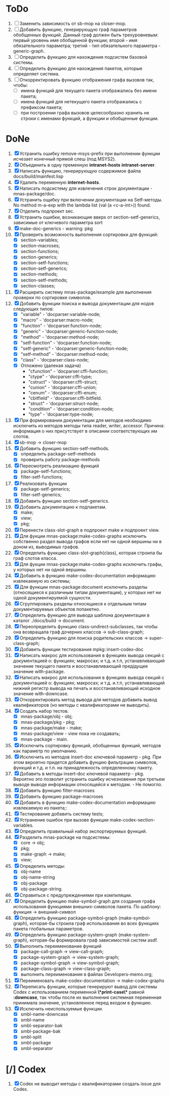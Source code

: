* ToDo
1. [ ] Заменить зависимость от sb-mop на closer-mop.
2. [ ] Добавить функцию, генерирующую граф параметров обобщенных
   функций. Данный граф должен быть трехуровневым: первый уровень имя
   обобщенной функции; второй - имя обязательного параметра; третий -
   тип обязательного параметра - generic-graph.
3. [ ] Определить функцию для нахождения подсистем базовой системы.
4. [ ] Определить функцию для нахождения пакетов, которые определяет система.
5. [ ] Откорректировать функцию отображения графа вызовов так, чтобы:
   - [ ] имена функций для текущего пакета отображались без имени
     пакета;
   - [ ] имена функций для нетекущего пакета отображались с префиксом
     пакета;
   - [ ] при построении графа вызовов целесообразно хранить не строки
     с именами функций, а функции и обобщенные функции.
* DoNe
1. [X] Устранить ошибку remove-msys-prefix при выполнении функции
   исчезает конечный прямой слеш (под MSYS2).
2. [X] Объединить в одну пременную *intranet-hosts* *intranet-server*.
3. [X] Написать функцию, генерирующую содержимое файла
   docs/build/mainfest.lisp
4. [X] Удалить переменную *internet-hosts*.
5. [X] Написать подсистему для извлечения строк документации -
   mnas-package/doc.
6. [X] Устранить ощибку при включении документации на Setf-методы. No
   method m-a-exp with the lambda list (val (a <c-a-int>)) found.
7. [X] Отделить подпроект sec.  
8. [X] Устранить ошибки, возникающие вверх от section-setf-generics,
   зависимые от ключевого параметра sort
9. [X] make-doc-generics - warning :pkg 
10. [X] Проверить возможность выполнения сортировки для функций:
    - [X] section-variables;
    - [X] section-macroses;
    - [X] section-functions;
    - [X] section-generics;
    - [X] section-setf-functions;
    - [X] section-setf-generics;  
    - [X] section-methods;
    - [X] section-setf-methods;
    - [X] section-classes;
11. [X] Расширить систему mnas-package/example для выполнения проверки
    по сортировке символов.
12. [X] Добавить функции поиска и вывода документации для нодов
    следующих типов:
    - [X] "variable"      - 'docparser:variable-node;
    - [X] "macro"         - 'docparser:macro-node;
    - [X] "function"      - 'docparser:function-node;
    - [X] "generic"       - 'docparser:generic-function-node;
    - [X] "method"        - 'docparser:method-node;
    - [X] "setf-function" - 'docparser:function-node;
    - [X] "setf-generic"  - 'docparser:generic-function-node;
    - [X] "setf-method"   - 'docparser:method-node;
    - [X] "class"         - 'docparser:class-node;
    - [X] Отложено (далекая задача) 
      - "cfunction"     - 'docparser:cffi-function;
      - "ctype"         - 'docparser:cffi-type;
      - "cstruct"       - 'docparser:cffi-struct;
      - "cunion"        - 'docparser:cffi-union;
      - "cenum"         - 'docparser:cffi-enum;
      - "cbitfield"     - 'docparser:cffi-bitfield.
      - "struct"        - 'docparser:struct-node;
      - "condition"     - 'docparser:condition-node;
      - "type"          - 'docparser:type-node;
13. [X] При формировании документации для  методов необходимо исключить
    из методов методы типа reader, writer, accessor. Причина: информация
    о них присутствует в описании соответствующих им слотов.
14. [X] sb-mop -> closer-mop 
15. [X] Добавить функцию section-setf-methods.
    - [X] определить package-setf-methods
    - [X] проверить работу package-methods
16. [X] Пересмотреть реализацию функций
    - [X] package-setf-functions;
    - [X] filter-setf-functions;
17. [X] Реализовать функции
    - [X] package-setf-generics;
    - [X] filter-setf-generics;
18. [X] Добавить функцию section-setf-generics.
19. [X] Добавить документацию к подпакетам.
    - [X] make;
    - [X] view;
    - [X] pkg;
20. [X] Перенести class-slot-graph в подпроект make и подпроект view.
21. [X] Для фукции mnas-package:make-codex-graphs исключить собственно
    раздел вывода графов если нет ни одной вершины ни в доном из,
    выводимых графов.
22. [X] Определить функцию class-slot-graph(class),
    которая строила бы граф слотов класса.
23. [X] Для фукции mnas-package:make-codex-graphs исключить графы, у
    которых нет ни одной вершины.
24. [X] Добавить в функцию make-codex-documentation информацию
    извлекаемую из системы;
25. [X] Для функции mnas-package:document исключить разделы
    (относящиеся к различным типам документации), у которых нет ни
    одной документируемой сущности.
26. [X] Сгруппировать разделы относящиеся к отдельным типам
    документируемых объектов попакетно.
27. [X] Определить функцию для вывода шаблона документации в каталог ./docs/build -> document.
28. [X] Переопределить функцию class-undirect-subclasses, так чтобы она
    возвращала граф дочерних классов -> sub-class-graph;
29. [X] Определить функцию для поиска родительских классов ->
    super-class-graph;
30. [X] Добавить функции тестирования mpkg::insert-codex-doc
31. [X] Написать макрос для использования в функциях вывода секций с
    документацией о: функциях; макросах; и т.д. и.т.п, устанавливающий
    значение текущего пакета и восстанавливающий предідущее значение
    with-package.
32. [X] Написать макрос для использования в функциях вывода секций с
    документацией о: функциях; макросах; и т.д. и.т.п, устанавливающий
    нижний регистр вывода на печать и восстанавливающий исходное
    значение with-downcase.
33. [X] Откорректировать метод вывода для методов добавить вывод
    квалификаторов (но методы с квалификаторами не выводить).
34. [X] Создать набор тестов.
    - [X] mnas-package/obj  - obj;
    - [X] mnas-package/pkg  - pkg;
    - [X] mnas-package/make - make;
    - [X] mnas-package/view - view пока не создавать;
    - [X] mnas-package -      main.
35. [X] Исключить сортировку функций, обобщенных функций, методов как
    параметр по умолчанию. 
36. [X] Исключить из методов insert-doc ключевой параметр - pkg. При
    этом вероятно придется добавить фунцию фильтрации символов, функций
    и т.д. и т.п. на принадлежность определенному пакету.
37. [X] Добавить в методы insert-doc ключевой параметр - pkg. Вероятно
    это позволит устранить ошибку исчезновения при третьем выводе выводе
    информации относящейся к методам. - Не помогло.
38. [X] Добавить функцию filter-macroses
39. [X] Добавить функцию package-macroses
40. [X] Добавить в функцию make-codex-documentation информацию
    извлекаемую из пакета;:
41. [X] Тестирование добавить систему tests;
42. [X] Устранение ошибок при вызове функции make-codex-section-variables.
43. [X] Определить правильный набор экспортируемых функций.
44. [X] Разделить mnas-package на подсистемы:
    - [X] core -> obj;
    - [X] pkg;
    - [X] make-graph -> make;
    - [X] view;
45. [X] Определить методы:
    - [X] obj-name
    - [X] obj-name-string
    - [X] obj-package
    - [X] obj-package-string.
46. [X] Справиться с предупреждениями при компиляции.
47. [X] Определить функцию make-symbol-graph для создания графа
    использования функциями внешних-символов пакета. По шаблону:
    функция -> внешний-символ
48. [X] Определить функцию package-symbol-graph (make-symbol-graph),
    которая-бы строила граф использования во всех функциях пакета
    глобальных параметров.
49. [X] Определить функцию package-system-graph (make-system-graph),
    которая-бы формировала граф зависимостей систем asdf.
50. [X] Выполнить переименование функций
    - [X] package-call-graph -> view-call-graph;
    - [X] package-system-graph -> view-system-graph;
    - [X] package-symbol-graph -> view-symbol-graph;
    - [X] package-class-graph -> view-class-graph;
    - [X] выполнить переименования в файлах Developers-memo.org;
51. [X] Переименовать make-codex-documentation -> make-codex-graphs
52. [X] Переписать функции, которые генерируют вывод для системы Codex
    с использованием переменной *\*print-case\** равной *:downcase*,
    так чтобы после их выполнения системная переменная принимала
    значение, установленное перед входом в функцию.
53. [X] Исключить неиспользуемые функции.
    - [X] smbl-name-downcase
    - [X] smbl-name
    - [X] smbl-separator-bak
    - [X] smbl-package-bak
    - [X] smbl-split
    - [X] smbl-package
    - [X] smbl-separator

* [/] Codex
1. [X] Codex не выводит методы с квалификаторами создать issue для Codex.



